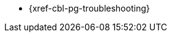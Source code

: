 // tag::android[]
// tag::csharp[]
// tag::objc[]
// tag::swift[]
** {xref-cbl-pg-troubleshooting}
// end::swift[]
// end::objc[]
// end::csharp[]
// end::android[]
// tag::java[]
// Content to be provided -- not yet available
// end::java[]